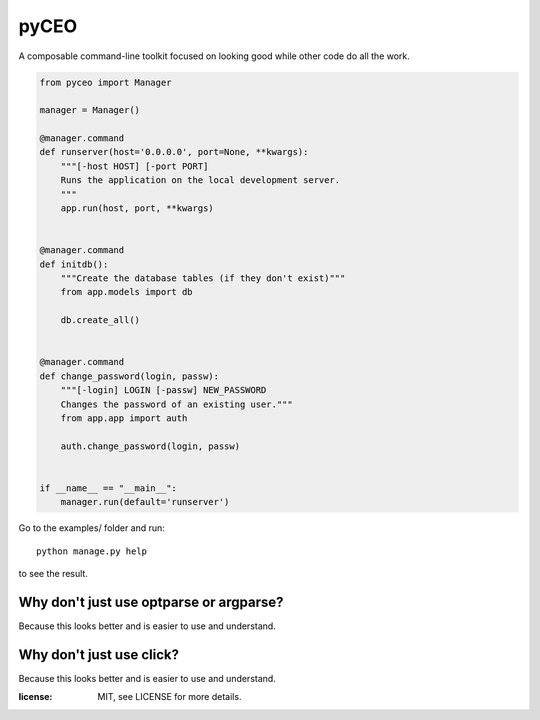 =========
pyCEO
=========

A composable command-line toolkit focused on looking good while other code do all the work.

.. code:: python

    from pyceo import Manager

    manager = Manager()

    @manager.command
    def runserver(host='0.0.0.0', port=None, **kwargs):
        """[-host HOST] [-port PORT]
        Runs the application on the local development server.
        """
        app.run(host, port, **kwargs)


    @manager.command
    def initdb():
        """Create the database tables (if they don't exist)"""
        from app.models import db

        db.create_all()


    @manager.command
    def change_password(login, passw):
        """[-login] LOGIN [-passw] NEW_PASSWORD
        Changes the password of an existing user."""
        from app.app import auth

        auth.change_password(login, passw)


    if __name__ == "__main__":
        manager.run(default='runserver')


Go to the examples/ folder and run::

    python manage.py help

to see the result.


Why don't just use optparse or argparse?
-----------------------------------------

Because this looks better and is easier to use and understand.

Why don't just use click?
-----------------------------------------

Because this looks better and is easier to use and understand.


:license: MIT, see LICENSE for more details.

